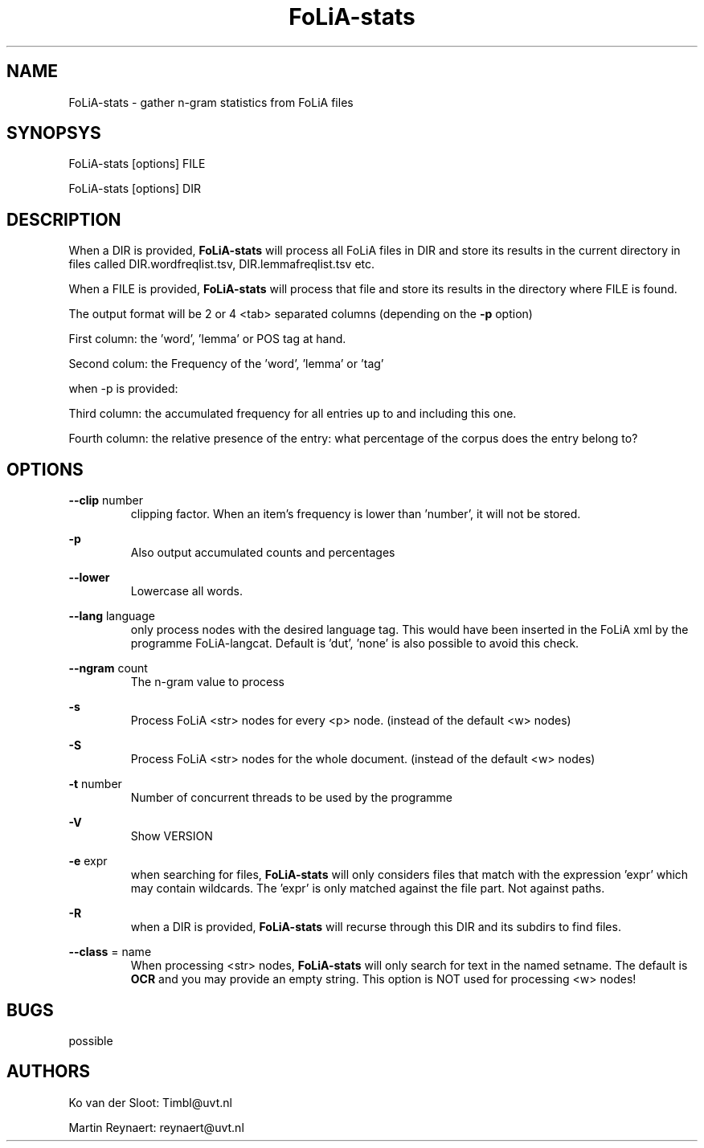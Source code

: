 .TH FoLiA-stats 1 "2014 sep 03"

.SH NAME
FoLiA-stats - gather n-gram statistics from FoLiA files

.SH SYNOPSYS
FoLiA-stats [options] FILE

FoLiA-stats [options] DIR

.SH DESCRIPTION

When a DIR is provided,
.B FoLiA-stats
will process all FoLiA files in DIR and store its results in the current
directory in files called DIR.wordfreqlist.tsv, DIR.lemmafreqlist.tsv etc.

When a FILE is provided,
.B FoLiA-stats
will process that file and store its results in the directory where FILE is
found.

The output format will be 2 or 4 <tab> separated columns (depending on the
.B -p
option)

First column:
the 'word', 'lemma' or POS tag at hand.

Second colum:
the Frequency of the 'word', 'lemma' or 'tag'

when -p is provided:

Third column:
the accumulated frequency for all entries up to and including this one.

Fourth column:
the relative presence of the entry: what percentage of the corpus does the
entry belong to?

.SH OPTIONS
.B --clip
number
.RS
clipping factor. When an item's frequency is lower than 'number', it will not be stored.
.RE

.B -p
.RS
Also output accumulated counts and percentages

.RE

.B --lower
.RS
Lowercase all words.
.RE

.B --lang
language
.RS
only process nodes with the desired language tag. This would have been inserted
in the FoLiA xml by the programme FoLiA-langcat.
Default is 'dut', 'none' is also possible to avoid this check.
.RE

.B --ngram
count
.RS
The n-gram value to process
.RE

.B -s
.RS
Process FoLiA <str> nodes for every <p> node. (instead of the default <w> nodes)
.RE

.B -S
.RS
Process FoLiA <str> nodes for the whole document. (instead of the default <w> nodes)
.RE

.B -t
number
.RS
Number of concurrent threads to be used by the programme
.RE

.B -V
.RS
Show VERSION
.RE

.B -e
expr
.RS
when searching for files,
.B
FoLiA-stats
will only considers files that match with the expression 'expr' which may contain wildcards. The 'expr' is only matched against the file part. Not against paths.
.RE

.B -R
.RS
when a DIR is provided,
.B FoLiA-stats
will recurse through this DIR and its subdirs to find files.
.RE

.B --class
= name
.RS
When processing <str> nodes,
.B FoLiA-stats
will only search for text in the named setname. The default is
.B OCR
and you may provide an empty string.
This option is NOT used for processing <w> nodes!
.RE

.SH BUGS
possible

.SH AUTHORS
Ko van der Sloot: Timbl@uvt.nl

Martin Reynaert: reynaert@uvt.nl
